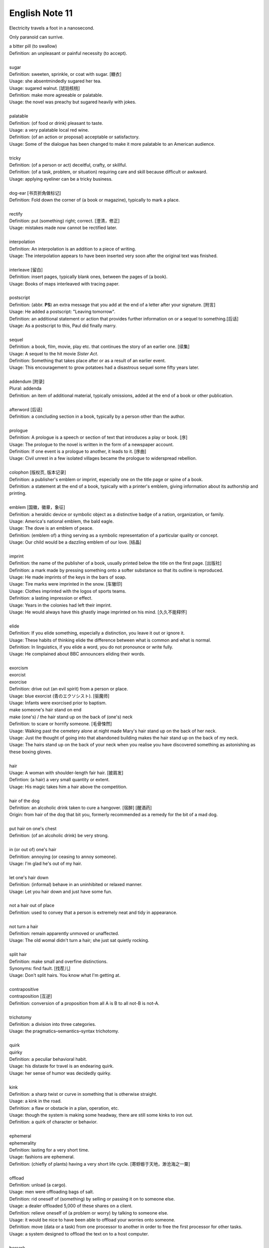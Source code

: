 ***************
English Note 11
***************

Electricity travels a foot in a nanosecond.

Only paranoid can surrive.

| a bitter pill (to swallow)
| Definition: an unpleasant or painful necessity (to accept).
| 
| sugar
| Definition: sweeten, sprinkle, or coat with sugar. [糖衣]
| Usage: she absentmindedly sugared her tea.
| Usage: sugared walnut. [琥珀核桃]
| Definition: make more agreeable or palatable.
| Usage: the novel was preachy but sugared heavily with jokes.
| 
| palatable
| Definition: (of food or drink) pleasant to taste.
| Usage: a very palatable local red wine.
| Definition: (of an action or proposal) acceptable or satisfactory.
| Usage: Some of the dialogue has been changed to make it more palatable to an American audience. 
| 
| tricky
| Definition: (of a person or act) deceitful, crafty, or skillful.
| Definition: (of a task, problem, or situation) requiring care and skill because difficult or awkward.
| Usage: applying eyeliner can be a tricky business.
| 
| dog-ear [书页折角做标记]
| Definition: Fold down the corner of (a book or magazine), typically to mark a place.
| 
| rectify
| Definition: put (something) right; correct. [澄清，修正]
| Usage: mistakes made now cannot be rectified later.
| 
| interpolation
| Definition: An interpolation is an addition to a piece of writing.
| Usage: The interpolation appears to have been inserted very soon after the original text was finished.
| 
| interleave [留白]
| Definition: insert pages, typically blank ones, between the pages of (a book).
| Usage: Books of maps interleaved with tracing paper.
| 
| postscript
| Definition: (abbr. **PS**) an extra message that you add at the end of a letter after your signature. [附言]
| Usage: He added a postscript: "Leaving tomorrow".
| Definition: an additional statement or action that provides further information on or a sequel to something.[后话]
| Usage: As a postscript to this, Paul did finally marry.
|
| sequel
| Definition: a book, film, movie, play etc. that continues the story of an earlier one. [续集]
| Usage: A sequel to the hit movie *Sister Act*.
| Definition: Something that takes place after  or as a result of an earlier event.
| Usage: This encouragement to grow potatoes had a disastrous sequel some fifty years later.
| 
| addendum [附录]
| Plural: addenda 
| Definition: an item of additional material, typically omissions, added at the end of a book or other publication.
| 
| afterword [后话]
| Definition: a concluding section in a book, typically by a person other than the author.
| 
| prologue
| Definition: A prologue is a speech or section of text that introduces a play or book. [序]
| Usage: The prologue to the novel is written in the form of a newspaper account.
| Definition: If one event is a prologue to another, it leads to it. [序曲]
| Usage: Civil unrest in a few isolated villages became the prologue to widerspread rebellion.
| 
| colophon [版权页, 版本记录]
| Definition: a publisher's emblem or imprint, especially one on the title page or spine of a book.
| Definition: a statement at the end of a book, typically with a printer's emblem, giving information about its authorship and printing.
| 
| emblem [国徽，徽章，象征]
| Definition: a heraldic device or symbolic object as a distinctive badge of a nation, organization, or family.
| Usage: America's national emblem, the bald eagle. 
| Usage: The dove is an emblem of peace.
| Definition: (emblem of) a thing serving as a symbolic representation of a particular quality or concept.
| Usage: Our child would be a dazzling emblem of our love. [结晶]
| 
| imprint
| Definition: the name of the publisher of a book, usually printed below the title on the first page. [出版社]
| Definition: a mark made by pressing something onto a softer substance so that its outline is reproduced.
| Usage: He made imprints of the keys in the bars of soap.
| Usage: Tire marks were imprinted in the snow. [车辙印]
| Usage: Clothes imprinted with the logos of sports teams.
| Definition: a lasting impression or effect.
| Usage: Years in the colonies had left their imprint.
| Usage: He would always have this ghastly image imprinted on his mind. [久久不能释怀]

.. image:: images/colophon.jpg
.. image:: images/barcelona_football_emblem.jpg

| 
| elide
| Definition: If you elide something, especially a distinction, you leave it out or ignore it.
| Usage: These habits of thinking elide the difference between what is common and what is normal.
| Definition: In linguistics, if you elide a word, you do not pronounce or write fully.
| Usage: He complained about BBC announcers eliding their words.
| 
| exorcism
| exorcist
| exorcise
| Definition: drive out (an evil spirit) from a person or place. 
| Usage: blue exorcist (青のエクソシスト). [驱魔师]
| Usage: Infants were exorcised prior to baptism.
| make someone's hair stand on end
| make (one's) / the hair stand up on the back of (one's) neck
| Definition: to scare or horrify someone. [毛骨悚然]
| Usage: Walking past the cemetery alone at night made Mary's hair stand up on the back of her neck.
| Usage: Just the thought of going into that abandoned building makes the hair stand up on the back of my neck.
| Usage: The hairs stand up on the back of your neck when you realise you have discovered something as astonishing as these boxing gloves.
| 
| hair
| Usage: A woman with shoulder-length fair hair. [披肩发] 
| Defintion: (a hair) a very small quantity or extent.
| Usage: His magic takes him a hair above the competition.
| 
| hair of the dog
| Definition: an alcoholic drink taken to cure a hangover. [宿醉] [醒酒药]
| Origin: from hair of the dog that bit you, formerly recommended as a remedy for the bit of a mad dog.
| 
| put hair on one's chest
| Definition: (of an alcoholic drink) be very strong.
| 
| in (or out of) one's hair
| Definition: annoying (or ceasing to annoy someone).
| Usage: I'm glad he's out of my hair.
| 
| let one's hair down
| Definition: (informal) behave in an uninhibited or relaxed manner.
| Usage: Let you hair down and just have some fun.
| 
| not a hair out of place
| Definition: used to convey that a person is extremely neat and tidy in appearance.
| 
| not turn a hair
| Definition: remain apparently unmoved or unaffected.
| Usage: The old womal didn't turn a hair; she just sat quietly rocking.
| 
| split hair
| Definition: make small and overfine distinctions.
| Synonyms: find fault. [找茬儿]
| Usage: Don't split hairs. You know what I'm getting at.
| 
| contrapositive
| contraposition [互逆]
| Definition: conversion of a proposition from all A is B to all not-B is not-A.
| 
| trichotomy
| Definition: a division into three categories.
| Usage: the pragmatics–semantics–syntax trichotomy.
| 
| quirk
| quirky
| Definition: a peculiar behavioral habit.
| Usage: his distaste for travel is an endearing quirk.
| Usage: her sense of humor was decidedly quirky.
| 
| kink
| Definition: a sharp twist or curve in something that is otherwise straight.
| Usage: a kink in the road.
| Definition: a flaw or obstacle in a plan, operation, etc.
| Usage: though the system is making some headway, there are still some kinks to iron out.
| Definition: a quirk of character or behavior.
| 
| ephemeral
| ephemerality
| Definition: lasting for a very short time.
| Usage: fashions are ephemeral.
| Definition: (chiefly of plants) having a very short life cycle. [寄蜉蝣于天地，渺沧海之一粟]
| 
| offload
| Definition: unload (a cargo).
| Usage: men were offloading bags of salt.
| Definition: rid oneself of (something) by selling or passing it on to someone else.
| Usage: a dealer offloaded 5,000 of these shares on a client.
| Definition: relieve oneself of (a problem or worry) by talking to someone else.
| Usage: it would be nice to have been able to offload your worries onto someone.
| Definition: move (data or a task) from one processor to another in order to free the first processor for other tasks.
| Usage: a system designed to offload the text on to a host computer.
| 
| berserk
| berserker [狂战士]
| Defintion: out of control with anger or excitement; wild or frenzied.
| Usage: after she left him, he went berserk, throwing things around the apartment.
| 
| bite (someone) in the ass / butt
| Definition: To punish or take revenge on someone for their misjudgment or misdeed(s). 
| Usage: Your poor treatment of your employees might come back to bite you in the ass some day. 
| Usage: I got too greedy with my gambling, and now it has bitten me in the ass.
| 
| get-go
| Definition: the very beginning.
| Usage: Lawrence knew from the get-go that he could count on me to tell him the truth.
| 
| inflection 
| Grammar: a change in the form of a word (typically the ending) to express a grammatical function or attribute such as tense, mood, person, number, case, and gender.
| Mathematics: a change of curvature from convex to concave at a particular point on a curve.
| 
| die hard
| Definition: disappear or change very slowly.
| Usage: old habits die hard. [百足之虫，死而不僵]
| 
| never say die
| Definition: used to encourage someone in a difficult situation.
| Usage: old soldiers never die, they just fade away.
| 
| to die for
| Definition: extremely good or desirable.
| Usage: The ice cream is to die for.
| 
| die on the vine
| Definition: be unsuccessful at an early stage.
| Usage: Many of the resources for students with learning disabilities have died on the vine following the school board's budget cuts.
| 
| vine
| Definition: a climbing or trailing woody-stemmed plant of the grape family.
| Definition: the slender stem of a trailing or climbing plant. [藤本科植物]
| 
| attribute
| attributable
| Definition: regarded as being caused by.
| Usage: 43% of all deaths in Ireland were attributable to cardiovascular disease.
| Definition: (of a work or remark) able to be ascribed to a particular author, artist, or speaker.
| Usage: some 50 liturgical works by or attributable to him have survived.
| Usage: this may be Leonardo 's earliest securely attributable painting.
| 
| corpus
| Definition: a collection of written texts, especially the entire works of a particular author or a body of writing on a particular subject.
| Usage: the Darwinian corpus. 
| Definition: a collection of written or spoken material in machine-readable form, assembled for the purpose of studying linguistic structures, frequencies, etc.
| 
| desist
| Definition: cease; abstain.
| Usage: each pledged to desist from acts of sabotage.
| 
| lame
| unable to walk well because of an injury to the leg or foot.
| Definition: His horse went lame.
| 
| terminate
| termination
| Definition: the action of bringing something or coming to an end.
| Usage: the termination of a contract.
| Definition: an act of dismissing someone from employment. 
| Usage: termination letter. [解雇信]
| 
| nitty-gritty
| Definition: the most important aspects or practical details of a subject or situation.
| Usage: Time ran out before we could get down to the real nitty-gritty.
| 
| overkill
| Definition: too much of sth that reduces the effect it has. [过犹不及]
| Usage: There is a danger of overkill if you plan everything too carefully.
| 
| gory
| Definition: involving or showing violence and bloodshed.
| Usage: a gory horror film. [恐怖电影]
| Usage: a gory accident. [流血事件]
| Usgae: a gory figure. [血迹斑斑的人]
| Phrase: the gory details
| Definition: the explicit details of something
| Usage: she told him the gory details of her past.[往事不堪回首]
| 
| hallmark
| Definition: a mark stamped on articles of gold, silver, or platinum in Britain, certifying their standard of purity.
| Definition: a distinctive feature, especially one of excellence.
| Usage: the tiny bubbles are the hallmark of fine champagnes.
| Usage: Police said the explosion bore all the hallmarks of a terrorist attack.
| 
| benchmark
| Definition: a standard or point of reference against which things may be compared or assessed.
| Usage: we are benchmarking our performance against external criteria.
| 
| fabrication
| Definition: the action or process of manufacturing or inventing something.
| Usage: The assembly and fabrication of electronic products.
| Definition: an invention; a lie.
| Usage: The story was a complete fabrication. [本故事纯属虚构]
| 
| built-in
| Definition: forming an integral part of a structure or device.
| Usage: a camera with a built-in zoom lens. [内置镜头]
| Definition: (of a characteristic) inherent; innate.
| Usage: the system has a built-in resistance to change.
| 
| spleen
| splenic
| spleenful
| Definition: an abdominal organ involved in the production and removal of blood cells in most vertebrates and forming part of the immune system. [脾脏]
| Definition: bad temper; spite.
| Usage: he could vent his spleen on the institutions that had duped him.[from the earlier belief that the spleen was the seat of such emotions.]
| Usage: He vented his spleen on the assembled crowd.
| 
| dupe
| Definition: deceive; trick.
| Usage: the newspaper was duped into publishing an untrue story.
| 
| seat
| Definition: a place in an elected legislative or other body. [席位]
| Usage: he lost his seat in the 1998 election.
| Definition: a site or location of something specified.
| Usage: Washington, the seat of the federal government.
| Phrase: by the seat of one's pants (alos seat-of-the-pants)
| Definition: Based on or using intuition and experience rather than a plan or method.
| Definition: Performed without using instruments.
| Usage: a seat-of-the-pants landing of the aircraft.
|
| ballpark
| Definition: (of prices or costs) approximate; rough.
| Usage: The ballpark figure is $400-500.
| 
| tried-and-true
| Definition: proved good, desirable, or feasible; shown or known to be worthy.
| Usage: A tried-and-true sales technique.
| 
| rule
| Phrase: rule of thumb
| Definition: a broadly accurate guide or principle, based on experience or practice rather than theory.
| Phrase: as a rule
| Definition: usually, but not always.
| Phrase: rule out
| Definition: exclude (or include) something as a possibility.
| Usage: The prime mimister is believed to have ruled out cuts in child benefit or pensions. 
| Usage: A serious car accident in 1986 ruled out a permanent future for him in football.
| Usage: the doctor ruled out appendicitis. [阑尾炎]
| Phrase: make it a rule to do something
| Definition: have as a habit or general principle to do something.
| Usage: I make it a rule never to mix business with pleasure.
| Phrase: rule the roost
| Definition: be in complete control.
| Usage: I am the one who runs facebook.
| 
| thumb through / leaf through
| Definition: to look through a book, maganize, or newspaper without reading it carefully.
| Synonyms: skim. [略读]
| Usage: I have only thumbed through the book, but it looks very interesting.
| Usage: I leafed through a magazine while waiting to see my doctor.
|
| default
| Definition: failure to fulfill an obligation, especially to repay a loan or appear in a court of law.
| Usage: it will have to restructure its debts to avoid default.
| Usage: some had defaulted on student loans
| Definition: (of a computer program or other mechanism) revert automatically to (a preselected option).
| Usage: when you start a fresh letter the system will default to its own style.
| 
| deposit
| Definition: a sum of money placed or kept in a bank account, usually to gain interest.
| Definition: pay (a sum) as a first installment or as a pledge for a contract.
| Definition: a returnable sum payable on the rental of something, to cover any possible loss or damage. [押金]
| Usage: we've saved enough for a deposit on a house. [首付]
| Usage: I had to deposit 10% of the price of the house.
| 
| down payment [首付]
| Definition: an initial payment made when something is bought on credit. 
| Usage: it had taken their savings to make the down payment on a house.
| 
| pledge
| Definition: a solemn promise or undertaking.
| Usage: the conference ended with a joint pledge to limit pollution。
| Definition: a thing that is given as security for the fulfillment of a contract or the payment of a debt and is liable to forfeiture in the event of failure. [押金，抵押物]
| 
| forfeit
| forfeiture
| Definition: lose or be deprived of (property or a right or privilege) as a penalty for wrongdoing.
| Usage: those unable to meet their taxes were liable to forfeit their property.
| Definition: a fine or penalty for wrongdoing or for a breach of the rules in a club or game.
|
| azure
| Definition: bright blue in color like a cloudless sky.
| Synonyms: teal.
| Usage: white beaches surrounded by azure seas.

.. image:: images/convex-vs-concave-lens.jpg

.. figure:: images/VioletMagenta.png

   Magenta 品红

.. figure:: images/cyan.jpg

   Cyan 青色

.. image:: images/wood_wedge.jpg
.. figure:: images/wood-splitting-wedge-feature.jpg

   Wedge 楔子

.. figure:: images/Alan_Turing_Notebook.jpg

   Notes from a genius 
